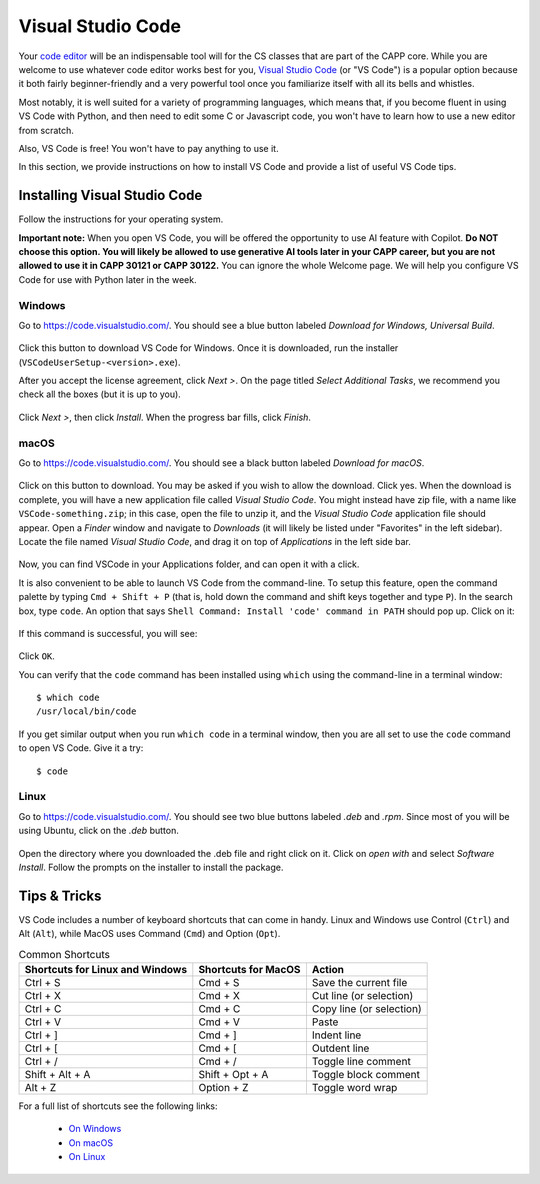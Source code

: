 .. _vscode-about:

Visual Studio Code
==================

Your `code editor
<https://en.wikipedia.org/wiki/Source-code_editor>`__ will be an
indispensable tool will for the CS classes that are part of the CAPP
core.  While you are welcome to use whatever code editor works best
for you, `Visual Studio Code <https://code.visualstudio.com/>`__ (or
"VS Code") is a popular option because it both fairly beginner-friendly
and a very powerful tool once you familiarize itself with all
its bells and whistles.

Most notably, it is well suited for a variety of programming languages,
which means that, if you become fluent in using VS Code with Python,
and then need to edit some C or Javascript code, you won't have to learn
how to use a new editor from scratch.

Also, VS Code is free! You won't have to pay anything to use it.

In this section, we provide instructions on how to install VS Code and
provide a list of useful VS Code tips.

Installing Visual Studio Code
-----------------------------

.. Todo::
    
   Linux: how to pick matching installer -- Add Annotations
   Check the instructions
    

Follow the instructions for your operating system.

**Important note:** When you open VS Code, you will be offered the opportunity to use AI feature with Copilot.  **Do NOT choose this option.  You will likely be allowed to use generative AI tools later in your CAPP career, but you are not allowed to use it in CAPP 30121 or CAPP 30122.**  You can ignore the whole Welcome page.  We will help you configure VS Code for use with Python later in the week.

Windows
~~~~~~~

Go to https://code.visualstudio.com/. You should see a blue button labeled *Download for Windows, Universal Build*.

.. figure:: code-img/install-code-win-1.png

Click this button to download VS Code for Windows. Once it is downloaded, run the installer (``VSCodeUserSetup-<version>.exe``).

After you accept the license agreement, click *Next >*. On the page titled *Select Additional Tasks*, we recommend you check all the boxes (but it is up to you).

.. figure:: code-img/install-code-win-2.png

Click *Next >*, then click *Install*. When the progress bar fills, click *Finish*.

macOS
~~~~~

Go to https://code.visualstudio.com/. You should see a black button labeled *Download for macOS*.

.. figure:: code-img/install-code-mac-1.png

Click on this button to download.  You may be asked if you wish to allow the download.  Click yes. When the download is complete, you will have a new application file called *Visual Studio Code*. You might instead have zip file, with a name like ``VSCode-something.zip``; in this case, open the file to unzip it, and the *Visual Studio Code* application file should appear. Open a *Finder* window and navigate to *Downloads* (it will likely be listed under "Favorites" in the left sidebar). Locate the file named *Visual Studio Code*, and drag it on top of *Applications* in the left side bar.

.. figure:: code-img/install-code-mac-2.png

Now, you can find VSCode in your Applications folder, and can open it with a click.

It is also convenient to be able to launch VS Code from the
command-line.  To setup this feature, open the command palette by
typing ``Cmd + Shift + P`` (that is, hold down the command and shift
keys together and type ``P``).  In the search box, type ``code``.  An
option that says ``Shell Command: Install 'code' command in PATH``
should pop up.  Click on it:

.. figure:: code-img/install-code-mac-3.png

If this command is successful, you will see:


.. figure:: code-img/install-code-mac-4.png
  :scale: 40%
	  
Click ``OK``.

You can verify that the ``code`` command has been installed
using ``which`` using the command-line in a terminal window::

  $ which code
  /usr/local/bin/code

If you get similar output when you run ``which code`` in a terminal
window, then you are all set to use the ``code`` command to open VS
Code.  Give it a try::

  $ code


Linux
~~~~~

Go to https://code.visualstudio.com/. You should see two blue buttons labeled *.deb* and *.rpm*. Since most of you will be using Ubuntu, click on the *.deb* button.

.. figure:: code-img/install-code-deb-1.png

Open the directory where you downloaded the .deb file and right click on it. Click on *open with* and select *Software Install*. Follow the prompts on the installer to install the package.

.. figure:: code-img/install-code-deb-2.png

.. _vscode-tips:

Tips & Tricks
-------------

VS Code includes a number of keyboard shortcuts that can come in handy.  Linux and Windows use Control (``Ctrl``) and Alt (``Alt``), while MacOS uses Command (``Cmd``) and Option (``Opt``).

.. list-table:: Common Shortcuts
    :header-rows: 1

    * - Shortcuts for Linux and Windows
      - Shortcuts for MacOS
      - Action
    * - Ctrl + S
      - Cmd + S
      - Save the current file
    * - Ctrl + X
      - Cmd + X
      - Cut line (or selection)
    * - Ctrl + C
      - Cmd + C
      - Copy line (or selection)
    * - Ctrl + V
      - Cmd + V
      - Paste
    * - Ctrl + ]
      - Cmd + ]
      - Indent line
    * - Ctrl + [
      - Cmd + [
      - Outdent line
    * - Ctrl + /
      - Cmd + /
      - Toggle line comment
    * - Shift + Alt + A
      - Shift + Opt + A
      - Toggle block comment
    * - Alt + Z
      - Option + Z
      - Toggle word wrap 

For a full list of shortcuts see the following links:

    - `On Windows <https://code.visualstudio.com/shortcuts/keyboard-shortcuts-windows.pdf>`__
    - `On macOS <https://code.visualstudio.com/shortcuts/keyboard-shortcuts-macos.pdf>`__
    - `On Linux <https://code.visualstudio.com/shortcuts/keyboard-shortcuts-linux.pdf>`__

